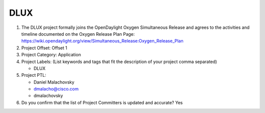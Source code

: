 =====
DLUX
=====

1. The DLUX project formally joins the OpenDaylight Oxygen
   Simultaneous Release and agrees to the activities and timeline documented on
   the Oxygen  Release Plan Page:
   https://wiki.opendaylight.org/view/Simultaneous_Release:Oxygen_Release_Plan

2. Project Offset: Offset 1

3. Project Category: Application

4. Project Labels: (List keywords and tags that fit the description of your
   project comma separated)

   - DLUX

5. Project PTL:

   - Daniel Malachovsky
   - dmalacho@cisco.com
   - dmalachovsky

6. Do you confirm that the list of Project Committers is updated and accurate?
   Yes
